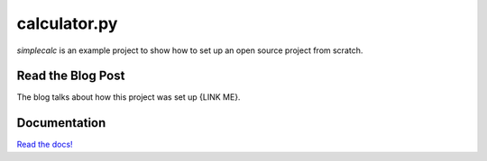 calculator.py
=============

|BuildStatus| |DocStatus| |Coverage| |CodeStyle| |License|

`simplecalc` is an example project to show how to set up an open source project from scratch.

.. |BuildStatus| image:: https://dev.azure.com/adithyabsk/simplecalc/_apis/build/status/adithyabsk.simplecalc?branchName=master
   :target: https://dev.azure.com/adithyabsk/simplecalc/_build/latest?definitionId=1&branchName=master

.. |DocStatus| image:: https://readthedocs.org/projects/simplecalc/badge/?version=latest
  :target: https://simplecalc.readthedocs.io/en/latest/?badge=latest
  :alt: Documentation Status

.. |Coverage| image:: https://img.shields.io/azure-devops/coverage/adithyabsk/simplecalc/1.svg
  :target: https://dev.azure.com/adithyabsk/simplecalc/_build/latest?definitionId=1&branchName=master
  :alt: Coverage

.. |CodeStyle| image:: https://img.shields.io/badge/code%20style-black-000000.svg
  :target: https://github.com/ambv/black
  :alt: Code Style

.. |License| image:: https://img.shields.io/github/license/adithyabsk/simplecalc.svg
  :target: https://github.com/adithyabsk/simplecalc/blob/master/LICENSE
  :alt: License

Read the Blog Post
------------------
The blog talks about how this project was set up {LINK ME}.

Documentation
-------------
`Read the docs!`_

.. _Read the docs!: https://simplecalc.readthedocs.io/en/latest/index.html
